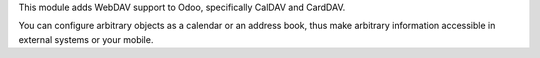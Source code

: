 This module adds WebDAV support to Odoo, specifically CalDAV and CardDAV.

You can configure arbitrary objects as a calendar or an address book, thus make arbitrary information accessible in external systems or your mobile.
